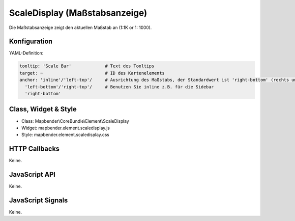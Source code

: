.. _scaledisplay:

ScaleDisplay (Maßstabsanzeige)
********************************

Die Maßstabsanzeige zeigt den aktuellen Maßstab an (1:1K or 1: 1000).


Konfiguration
=============

.. image:: ../../../../../figures/scaledisplay_configuration.png
     :scale: 80

YAML-Definition:

.. code-block:: yaml

   tooltip: 'Scale Bar'             # Text des Tooltips
   target: ~                        # ID des Kartenelements
   anchor: 'inline'/'left-top'/     # Ausrichtung des Maßstabs, der Standardwert ist 'right-bottom' (rechts unten)
     'left-bottom'/'right-top'/     # Benutzen Sie inline z.B. für die Sidebar
     'right-bottom'

Class, Widget & Style
============================

* Class: Mapbender\\CoreBundle\\Element\\ScaleDisplay
* Widget: mapbender.element.scaledisplay.js
* Style: mapbender.element.scaledisplay.css

HTTP Callbacks
==============

Keine.

JavaScript API
==============

Keine.

JavaScript Signals
==================

Keine.
